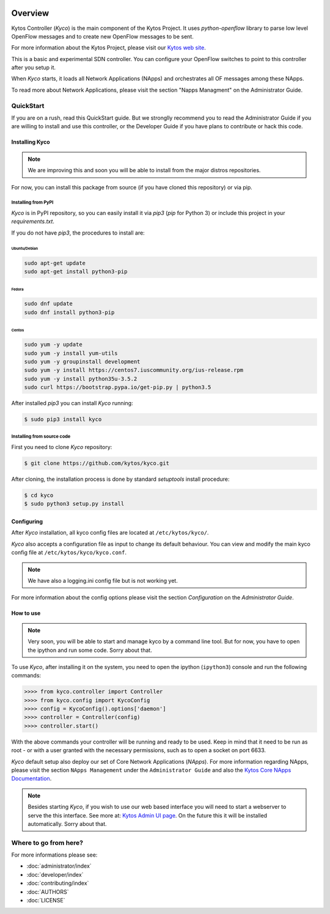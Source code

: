 |Experimental| |Openflow| |Tag| |Release| |Pypi| |Tests| |License|

========
Overview
========

Kytos Controller (*Kyco*) is the main component of the Kytos Project. It uses
*python-openflow* library to parse low level OpenFlow messages and to create
new OpenFlow messages to be sent.

For more information about the Kytos Project, please visit our `Kytos web site
<http://kytos.io/>`__.

This is a basic and experimental SDN controller. You can configure your
OpenFlow switches to point to this controller after you setup it.

When *Kyco* starts, it loads all Network Applications (NApps) and orchestrates
all OF messages among these NApps.

To read more about Network Applications, please visit the section "Napps
Managment" on the Administrator Guide.

.. todo:: Add link/reference to the above mentioned sections

QuickStart
----------
If you are on a rush, read this QuickStart guide. But we stronglly recommend
you to read the Administrator Guide if you are willing to install and use this
controller, or the Developer Guide if you have plans to contribute or hack this
code.

Installing Kyco
***************

.. note:: We are improving this and soon you will be able to install from the
 major distros repositories.

For now, you can install this package from source (if you have cloned this
repository) or via pip.

Installing from PyPI
++++++++++++++++++++

*Kyco* is in PyPI repository, so you can easily install it via `pip3` (`pip`
for Python 3) or include this project in your `requirements.txt`.

If you do not have `pip3`, the procedures to install are:

Ubuntu/Debian
=============

.. code-block:: shell

    sudo apt-get update
    sudo apt-get install python3-pip

Fedora
======

.. code-block:: shell

    sudo dnf update
    sudo dnf install python3-pip

Centos
======

.. code-block:: shell

    sudo yum -y update
    sudo yum -y install yum-utils
    sudo yum -y groupinstall development
    sudo yum -y install https://centos7.iuscommunity.org/ius-release.rpm
    sudo yum -y install python35u-3.5.2
    sudo curl https://bootstrap.pypa.io/get-pip.py | python3.5

After installed `pip3` you can install *Kyco* running:

.. code:: shell

    $ sudo pip3 install kyco

Installing from source code
+++++++++++++++++++++++++++

First you need to clone *Kyco* repository:

.. code-block:: shell

   $ git clone https://github.com/kytos/kyco.git

After cloning, the installation process is done by standard `setuptools`
install procedure:

.. code-block:: shell

   $ cd kyco
   $ sudo python3 setup.py install

Configuring
***********

After *Kyco* installation, all kyco config files are located at
``/etc/kytos/kyco/``.

*Kyco* also accepts a configuration file as input to change its default
behaviour. You can view and modify the main kyco config file at
``/etc/kytos/kyco/kyco.conf``.

.. note:: We have also a logging.ini config file but is not working yet.

For more information about the config options please visit the section
`Configuration` on the `Administrator Guide`.

.. todo:: Add link/reference to the above mentioned sections

How to use
**********

.. note:: Very soon, you will be able to start and manage kyco by a command
 line tool. But for now, you have to open the ipython and run some code. Sorry
 about that.

To use *Kyco*, after installing it on the system, you need to open the ipython
(``ipython3``) console and run the following commands:

.. code-block:: python3

    >>>> from kyco.controller import Controller
    >>>> from kyco.config import KycoConfig
    >>>> config = KycoConfig().options['daemon']
    >>>> controller = Controller(config)
    >>>> controller.start()

.. todo:: The config argument will be changed to be optional, so the two lines
          related to config options may be removed soon.

With the above commands your controller will be running and ready to be used.
Keep in mind that it need to be run as root - or with a user granted with the
necessary permissions, such as to open a socket on port 6633.

.. todo:: Check if Kyco really need to be runned as root.

*Kyco* default setup also deploy our set of Core Network Applications
(*NApps*). For more information regarding NApps, please visit the section
``NApps Management`` under the ``Administrator Guide`` and also the `Kytos Core
NApps Documentation <http://github.com/kytos/kyco-core-napps>`__.

.. todo:: Add link/reference to the above mentioned sections

.. note:: Besides starting *Kyco*, if you wish to use our web based interface
 you will need to start a webserver to serve the this interface. See more at:
 `Kytos Admin UI page <https://github.com/kytos/kytos-admin-ui>`__. On the
 future this it will be installed automatically. Sorry about that.

Where to go from here?
----------------------

For more informations please see:

- :doc:`administrator/index`
- :doc:`developer/index`
- :doc:`contributing/index`
- :doc:`AUTHORS`
- :doc:`LICENSE`

.. |Experimental| image:: https://img.shields.io/badge/stability-experimental-orange.svg
.. |Openflow| image:: https://img.shields.io/badge/Openflow-1.0.0-brightgreen.svg
   :target: https://www.opennetworking.org/images/stories/downloads/sdn-resources/onf-specifications/openflow/openflow-spec-v1.0.0.pdf
.. |Tag| image:: https://img.shields.io/github/tag/kytos/kyco.svg
   :target: https://github.com/kytos/kyco/tags
.. |Release| image:: https://img.shields.io/github/release/kytos/kyco.svg
   :target: https://github.com/kytos/kyco/releases
.. |Pypi| image:: https://img.shields.io/pypi/v/kyco.svg
.. |Tests| image:: https://travis-ci.org/kytos/kyco.svg?branch=develop
   :target: https://travis-ci.org/kytos/kyco
.. |License| image:: https://img.shields.io/github/license/kytos/kyco.svg
   :target: https://github.com/kytos/kyco/blob/master/LICENSE
